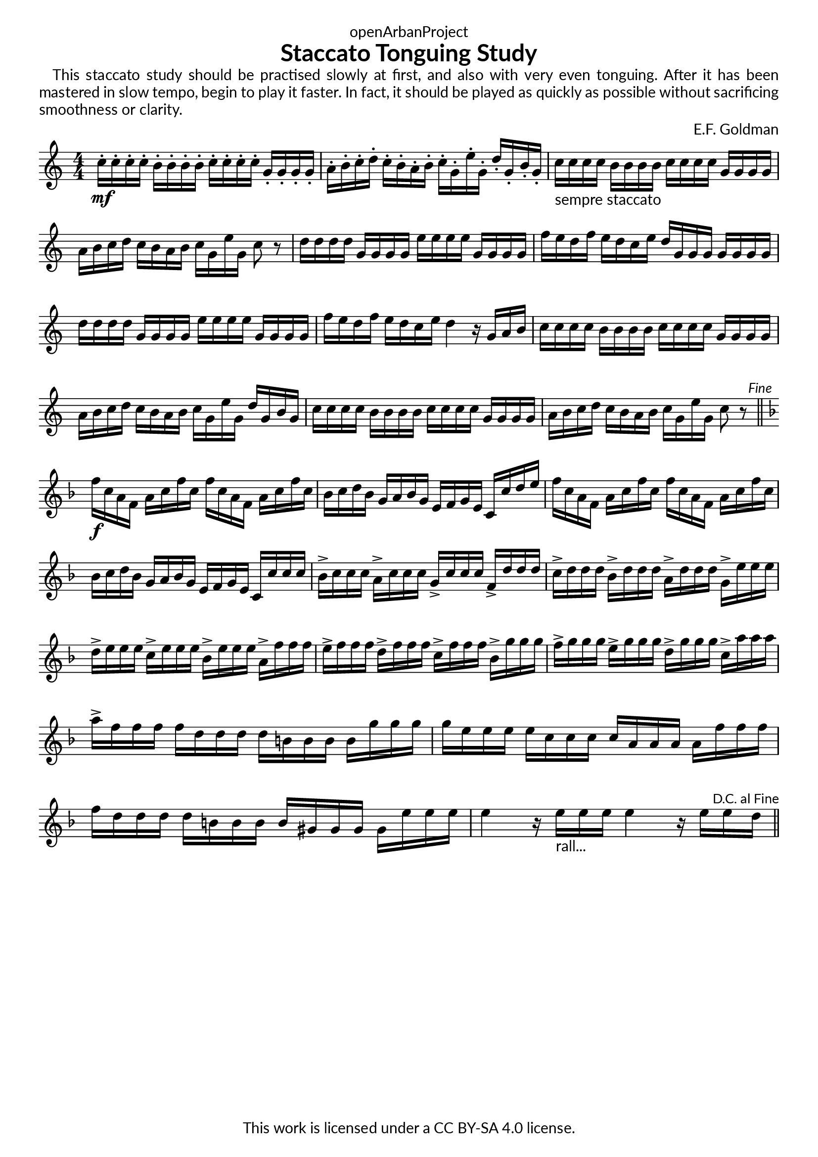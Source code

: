 \version "2.20.0"
\language "english"

DCfine = {
  \once \override Score.RehearsalMark #'break-visibility = #'#(#t #t #f)
  \mark \markup { \small "D.C. al Fine" }
}

Fine = {
  \once \override Score.RehearsalMark #'break-visibility = #'#(#t #t #f)
  \mark \markup { \small \italic "Fine" }
}

\book {
  \paper {
    indent = 0\mm
    scoreTitleMarkup = \markup {
      \fill-line {
        \null
        \fontsize #4 \bold \fromproperty #'header:piece
        \fromproperty #'header:composer
      }
    }
    fonts = #
  (make-pango-font-tree
   "Lato"
   "Lato"
   "Liberation Mono"
   (/ (* staff-height pt) 2.5))
  }
  \header { tagline = ##f 
            copyright = "This work is licensed under a CC BY-SA 4.0 license."
            dedication = "openArbanProject"
            title = "Staccato Tonguing Study"
            % subtitle = "from PRACTICAL STUDIES for the CORNET (and TRUMPET)"
  }
  
  #(define-markup-list-command (paragraph layout props args) (markup-list?)
  (interpret-markup-list layout props
   (make-justified-lines-markup-list (cons (make-hspace-markup 2) args))))
  
  % Instructions
  \markuplist { 
    \override-lines #'(baseline-skip . 2.5) {
      \paragraph {
      This staccato study should be practised slowly at first, and also with very
      even tonguing. After it has been mastered in slow tempo, begin to play it
      faster. In fact, it should be played as quickly as possible without sacrificing
      smoothness or clarity.
      }
    }
  }
  
  \score {
    \header { composer = "E.F. Goldman" }
    \layout { \context { \Score \remove "Bar_number_engraver" }}
    \relative c'
    { 
      
      \numericTimeSignature \time 4/4
      \key c \major
      c'16-.\mf c-. c-. c-. b-. b-. b-. b-. c-. c-. c-. c-. g-. g-. g-. g-. 
      a-. b-. c-. d-. c-. b-. a-. b-. c-. g-. e'-. g,-. d'-. g,-. b-. g-.
      c-"sempre staccato" c c c b b b b c c c c g g g g a b c d c b a b c g e' g, c8 r
      d16 d d d g, g g g e' e e e g, g g g f' e d f e d c e d g, g g g g g g
      d' d d d g, g g g e' e e e g, g g g f' e d f e d c e d4 r16 g, a b
      c16 c c c b b b b c c c c g g g g a b c d c b a b c g e' g, d' g, b g
      c c c c b b b b c c c c g g g g a b c d c b a b c g e' g, c8 r \Fine
      \bar "||" \break
      \key f \major
      f16\f c a f a c f c f c a f a c f c bf c d bf g a bf g e f g e c c' d e
      f c a f a c f c f c a f a c f c bf c d bf g a bf g e f g e c c' c c
      bf-> c c c a-> c c c g-> c c c f,-> d' d d 
      c-> d d d bf-> d d d a-> d d d g,-> e' e e
      d-> e e e c-> e e e bf-> e e e a,-> f' f f 
      e-> f f f d-> f f f c-> f f f bf,-> g' g g 
      f-> g g g e-> g g g d-> g g g c,-> a' a a 
      a-> f f f f d d d d b b b b g' g g g e e e e c c c c a a a a 
      f' f f f d d d d b b b b gs gs gs gs e' e e 
      e4 r16 e-"rall..." e e e4 r16 e e \DCfine d 
      \bar "||"
    }
  }
  
}
